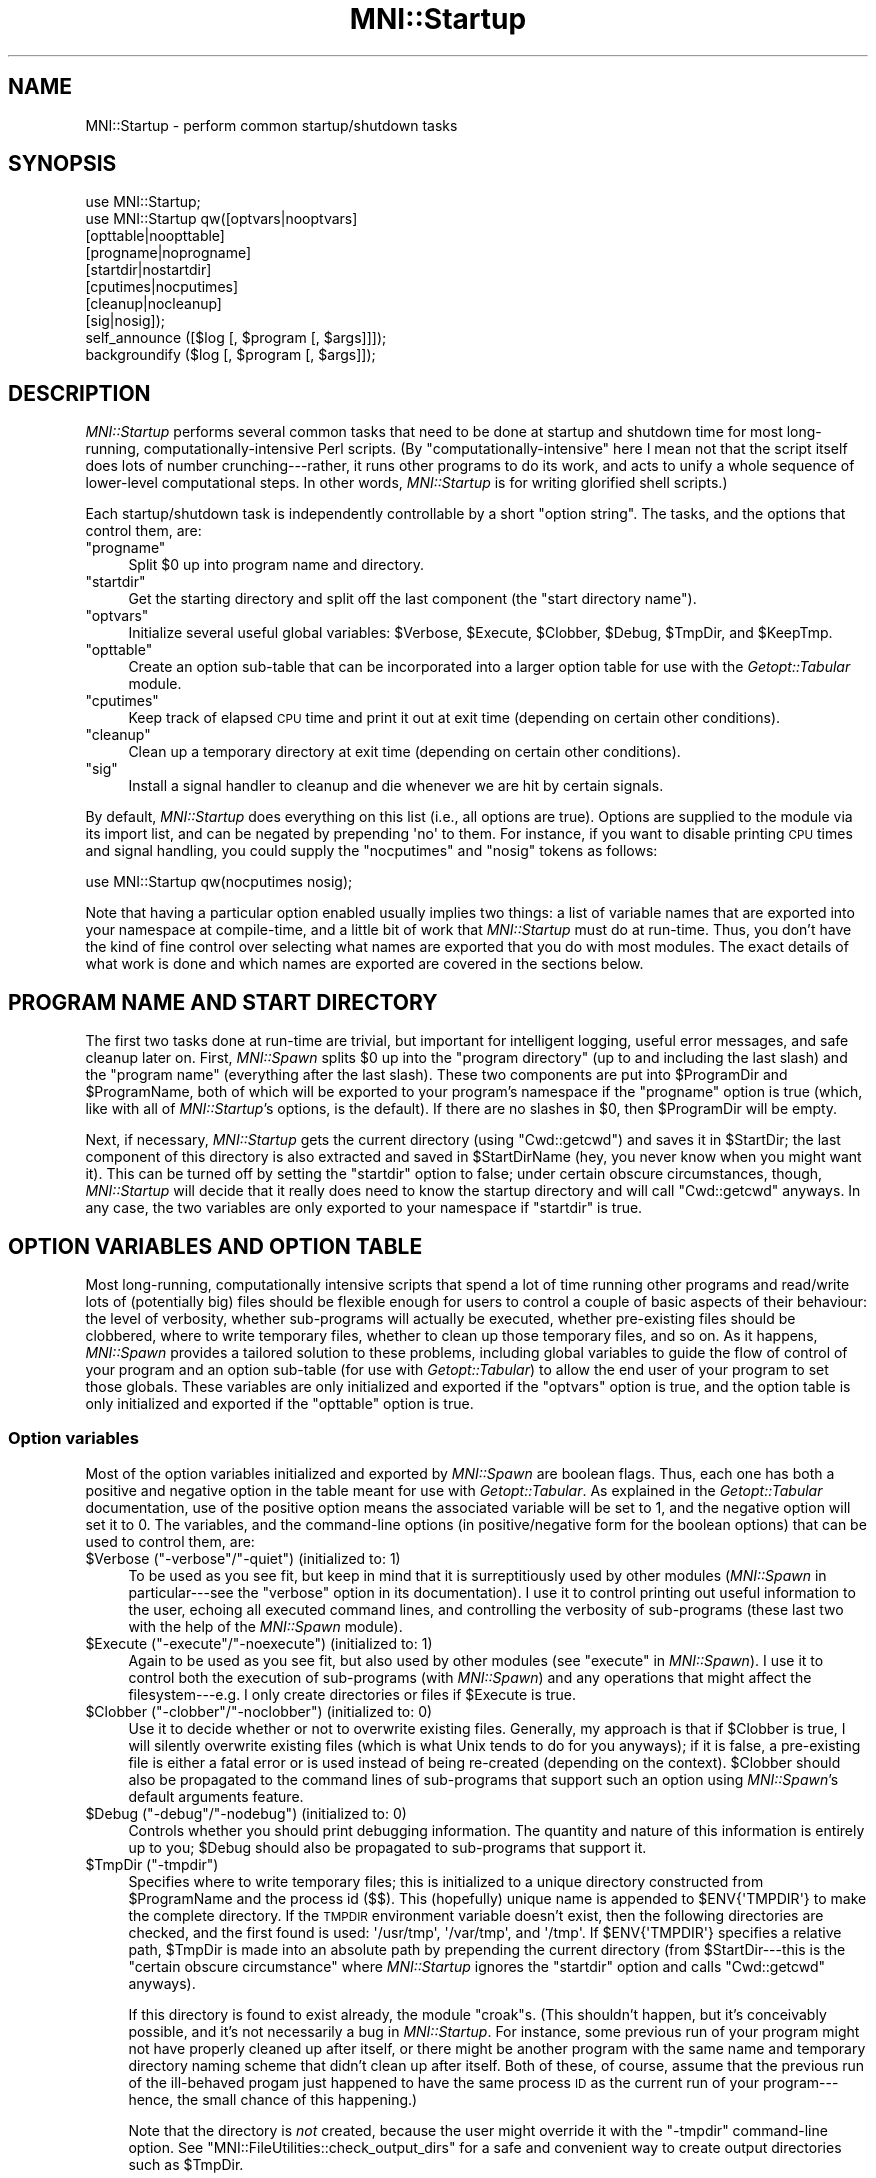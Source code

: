 .\" Automatically generated by Pod::Man 2.22 (Pod::Simple 3.13)
.\"
.\" Standard preamble:
.\" ========================================================================
.de Sp \" Vertical space (when we can't use .PP)
.if t .sp .5v
.if n .sp
..
.de Vb \" Begin verbatim text
.ft CW
.nf
.ne \\$1
..
.de Ve \" End verbatim text
.ft R
.fi
..
.\" Set up some character translations and predefined strings.  \*(-- will
.\" give an unbreakable dash, \*(PI will give pi, \*(L" will give a left
.\" double quote, and \*(R" will give a right double quote.  \*(C+ will
.\" give a nicer C++.  Capital omega is used to do unbreakable dashes and
.\" therefore won't be available.  \*(C` and \*(C' expand to `' in nroff,
.\" nothing in troff, for use with C<>.
.tr \(*W-
.ds C+ C\v'-.1v'\h'-1p'\s-2+\h'-1p'+\s0\v'.1v'\h'-1p'
.ie n \{\
.    ds -- \(*W-
.    ds PI pi
.    if (\n(.H=4u)&(1m=24u) .ds -- \(*W\h'-12u'\(*W\h'-12u'-\" diablo 10 pitch
.    if (\n(.H=4u)&(1m=20u) .ds -- \(*W\h'-12u'\(*W\h'-8u'-\"  diablo 12 pitch
.    ds L" ""
.    ds R" ""
.    ds C` ""
.    ds C' ""
'br\}
.el\{\
.    ds -- \|\(em\|
.    ds PI \(*p
.    ds L" ``
.    ds R" ''
'br\}
.\"
.\" Escape single quotes in literal strings from groff's Unicode transform.
.ie \n(.g .ds Aq \(aq
.el       .ds Aq '
.\"
.\" If the F register is turned on, we'll generate index entries on stderr for
.\" titles (.TH), headers (.SH), subsections (.SS), items (.Ip), and index
.\" entries marked with X<> in POD.  Of course, you'll have to process the
.\" output yourself in some meaningful fashion.
.ie \nF \{\
.    de IX
.    tm Index:\\$1\t\\n%\t"\\$2"
..
.    nr % 0
.    rr F
.\}
.el \{\
.    de IX
..
.\}
.\"
.\" Accent mark definitions (@(#)ms.acc 1.5 88/02/08 SMI; from UCB 4.2).
.\" Fear.  Run.  Save yourself.  No user-serviceable parts.
.    \" fudge factors for nroff and troff
.if n \{\
.    ds #H 0
.    ds #V .8m
.    ds #F .3m
.    ds #[ \f1
.    ds #] \fP
.\}
.if t \{\
.    ds #H ((1u-(\\\\n(.fu%2u))*.13m)
.    ds #V .6m
.    ds #F 0
.    ds #[ \&
.    ds #] \&
.\}
.    \" simple accents for nroff and troff
.if n \{\
.    ds ' \&
.    ds ` \&
.    ds ^ \&
.    ds , \&
.    ds ~ ~
.    ds /
.\}
.if t \{\
.    ds ' \\k:\h'-(\\n(.wu*8/10-\*(#H)'\'\h"|\\n:u"
.    ds ` \\k:\h'-(\\n(.wu*8/10-\*(#H)'\`\h'|\\n:u'
.    ds ^ \\k:\h'-(\\n(.wu*10/11-\*(#H)'^\h'|\\n:u'
.    ds , \\k:\h'-(\\n(.wu*8/10)',\h'|\\n:u'
.    ds ~ \\k:\h'-(\\n(.wu-\*(#H-.1m)'~\h'|\\n:u'
.    ds / \\k:\h'-(\\n(.wu*8/10-\*(#H)'\z\(sl\h'|\\n:u'
.\}
.    \" troff and (daisy-wheel) nroff accents
.ds : \\k:\h'-(\\n(.wu*8/10-\*(#H+.1m+\*(#F)'\v'-\*(#V'\z.\h'.2m+\*(#F'.\h'|\\n:u'\v'\*(#V'
.ds 8 \h'\*(#H'\(*b\h'-\*(#H'
.ds o \\k:\h'-(\\n(.wu+\w'\(de'u-\*(#H)/2u'\v'-.3n'\*(#[\z\(de\v'.3n'\h'|\\n:u'\*(#]
.ds d- \h'\*(#H'\(pd\h'-\w'~'u'\v'-.25m'\f2\(hy\fP\v'.25m'\h'-\*(#H'
.ds D- D\\k:\h'-\w'D'u'\v'-.11m'\z\(hy\v'.11m'\h'|\\n:u'
.ds th \*(#[\v'.3m'\s+1I\s-1\v'-.3m'\h'-(\w'I'u*2/3)'\s-1o\s+1\*(#]
.ds Th \*(#[\s+2I\s-2\h'-\w'I'u*3/5'\v'-.3m'o\v'.3m'\*(#]
.ds ae a\h'-(\w'a'u*4/10)'e
.ds Ae A\h'-(\w'A'u*4/10)'E
.    \" corrections for vroff
.if v .ds ~ \\k:\h'-(\\n(.wu*9/10-\*(#H)'\s-2\u~\d\s+2\h'|\\n:u'
.if v .ds ^ \\k:\h'-(\\n(.wu*10/11-\*(#H)'\v'-.4m'^\v'.4m'\h'|\\n:u'
.    \" for low resolution devices (crt and lpr)
.if \n(.H>23 .if \n(.V>19 \
\{\
.    ds : e
.    ds 8 ss
.    ds o a
.    ds d- d\h'-1'\(ga
.    ds D- D\h'-1'\(hy
.    ds th \o'bp'
.    ds Th \o'LP'
.    ds ae ae
.    ds Ae AE
.\}
.rm #[ #] #H #V #F C
.\" ========================================================================
.\"
.IX Title "MNI::Startup 3"
.TH MNI::Startup 3 "2015-06-16" "perl v5.10.1" "User Contributed Perl Documentation"
.\" For nroff, turn off justification.  Always turn off hyphenation; it makes
.\" way too many mistakes in technical documents.
.if n .ad l
.nh
.SH "NAME"
MNI::Startup \- perform common startup/shutdown tasks
.SH "SYNOPSIS"
.IX Header "SYNOPSIS"
.Vb 1
\&   use MNI::Startup;
\&
\&   use MNI::Startup qw([optvars|nooptvars] 
\&                       [opttable|noopttable]
\&                       [progname|noprogname]
\&                       [startdir|nostartdir]
\&                       [cputimes|nocputimes]
\&                       [cleanup|nocleanup]
\&                       [sig|nosig]);
\&
\&   self_announce ([$log [, $program [, $args]]]);
\&
\&   backgroundify ($log [, $program [, $args]]);
.Ve
.SH "DESCRIPTION"
.IX Header "DESCRIPTION"
\&\fIMNI::Startup\fR performs several common tasks that need to be done at
startup and shutdown time for most long-running,
computationally-intensive Perl scripts.  (By \*(L"computationally-intensive\*(R"
here I mean not that the script itself does lots of number
crunching\-\-\-rather, it runs other programs to do its work, and acts to
unify a whole sequence of lower-level computational steps.  In other
words, \fIMNI::Startup\fR is for writing glorified shell scripts.)
.PP
Each startup/shutdown task is independently controllable by a short
\&\*(L"option string\*(R".  The tasks, and the options that control them, are:
.ie n .IP """progname""" 4
.el .IP "\f(CWprogname\fR" 4
.IX Item "progname"
Split \f(CW$0\fR up into program name and directory.
.ie n .IP """startdir""" 4
.el .IP "\f(CWstartdir\fR" 4
.IX Item "startdir"
Get the starting directory and split off the last component (the
\&\*(L"start directory name\*(R").
.ie n .IP """optvars""" 4
.el .IP "\f(CWoptvars\fR" 4
.IX Item "optvars"
Initialize several useful global variables: \f(CW$Verbose\fR,
\&\f(CW$Execute\fR, \f(CW$Clobber\fR, \f(CW$Debug\fR, \f(CW$TmpDir\fR, and \f(CW$KeepTmp\fR.
.ie n .IP """opttable""" 4
.el .IP "\f(CWopttable\fR" 4
.IX Item "opttable"
Create an option sub-table that can be incorporated into a larger option
table for use with the \fIGetopt::Tabular\fR module.
.ie n .IP """cputimes""" 4
.el .IP "\f(CWcputimes\fR" 4
.IX Item "cputimes"
Keep track of elapsed \s-1CPU\s0 time and print it out at exit time (depending on
certain other conditions).
.ie n .IP """cleanup""" 4
.el .IP "\f(CWcleanup\fR" 4
.IX Item "cleanup"
Clean up a temporary directory at exit time (depending on certain other
conditions).
.ie n .IP """sig""" 4
.el .IP "\f(CWsig\fR" 4
.IX Item "sig"
Install a signal handler to cleanup and die whenever we are hit by
certain signals.
.PP
By default, \fIMNI::Startup\fR does everything on this list (i.e., all
options are true).  Options are supplied to the module via its import
list, and can be negated by prepending \f(CW\*(Aqno\*(Aq\fR to them.  For instance,
if you want to disable printing \s-1CPU\s0 times and signal handling, you
could supply the \f(CW\*(C`nocputimes\*(C'\fR and \f(CW\*(C`nosig\*(C'\fR tokens as follows:
.PP
.Vb 1
\&   use MNI::Startup qw(nocputimes nosig);
.Ve
.PP
Note that having a particular option enabled usually implies two things:
a list of variable names that are exported into your namespace at
compile-time, and a little bit of work that \fIMNI::Startup\fR must do at
run-time.  Thus, you don't have the kind of fine control over selecting
what names are exported that you do with most modules.  The exact
details of what work is done and which names are exported are covered in
the sections below.
.SH "PROGRAM NAME AND START DIRECTORY"
.IX Header "PROGRAM NAME AND START DIRECTORY"
The first two tasks done at run-time are trivial, but important for
intelligent logging, useful error messages, and safe cleanup later on.
First, \fIMNI::Spawn\fR splits \f(CW$0\fR up into the \*(L"program directory\*(R" (up to
and including the last slash) and the \*(L"program name\*(R" (everything after
the last slash).  These two components are put into \f(CW$ProgramDir\fR and
\&\f(CW$ProgramName\fR, both of which will be exported to your program's
namespace if the \f(CW\*(C`progname\*(C'\fR option is true (which, like with all of
\&\fIMNI::Startup\fR's options, is the default).  If there are no slashes in
\&\f(CW$0\fR, then \f(CW$ProgramDir\fR will be empty.
.PP
Next, if necessary, \fIMNI::Startup\fR gets the current directory (using
\&\f(CW\*(C`Cwd::getcwd\*(C'\fR) and saves it in \f(CW$StartDir\fR; the last component of this
directory is also extracted and saved in \f(CW$StartDirName\fR (hey, you
never know when you might want it).  This can be turned off by setting
the \f(CW\*(C`startdir\*(C'\fR option to false; under certain obscure circumstances,
though, \fIMNI::Startup\fR will decide that it really does need to know the
startup directory and will call \f(CW\*(C`Cwd::getcwd\*(C'\fR anyways.  In any case,
the two variables are only exported to your namespace if \f(CW\*(C`startdir\*(C'\fR is
true.
.SH "OPTION VARIABLES AND OPTION TABLE"
.IX Header "OPTION VARIABLES AND OPTION TABLE"
Most long-running, computationally intensive scripts that spend a lot of
time running other programs and read/write lots of (potentially big)
files should be flexible enough for users to control a couple of basic
aspects of their behaviour: the level of verbosity, whether sub-programs
will actually be executed, whether pre-existing files should be
clobbered, where to write temporary files, whether to clean up those
temporary files, and so on.  As it happens, \fIMNI::Spawn\fR provides a
tailored solution to these problems, including global variables to guide
the flow of control of your program and an option sub-table (for use
with \fIGetopt::Tabular\fR) to allow the end user of your program to set
those globals.  These variables are only initialized and exported if the
\&\f(CW\*(C`optvars\*(C'\fR option is true, and the option table is only initialized and
exported if the \f(CW\*(C`opttable\*(C'\fR option is true.
.SS "Option variables"
.IX Subsection "Option variables"
Most of the option variables initialized and exported by \fIMNI::Spawn\fR
are boolean flags.  Thus, each one has both a positive and negative
option in the table meant for use with \fIGetopt::Tabular\fR.  As explained
in the \fIGetopt::Tabular\fR documentation, use of the positive option
means the associated variable will be set to 1, and the negative option
will set it to 0.  The variables, and the command-line options (in
positive/negative form for the boolean options) that can be used to
control them, are:
.ie n .IP "$Verbose (""\-verbose""/""\-quiet"") (initialized to: 1)" 4
.el .IP "\f(CW$Verbose\fR (\f(CW\-verbose\fR/\f(CW\-quiet\fR) (initialized to: 1)" 4
.IX Item "$Verbose (-verbose/-quiet) (initialized to: 1)"
To be used as you see fit, but keep in mind that it is surreptitiously
used by other modules (\fIMNI::Spawn\fR in particular\-\-\-see the \f(CW\*(C`verbose\*(C'\fR
option in its documentation).  I use it to control printing out useful
information to the user, echoing all executed command lines, and
controlling the verbosity of sub-programs (these last two with the help
of the \fIMNI::Spawn\fR module).
.ie n .IP "$Execute (""\-execute""/""\-noexecute"") (initialized to: 1)" 4
.el .IP "\f(CW$Execute\fR (\f(CW\-execute\fR/\f(CW\-noexecute\fR) (initialized to: 1)" 4
.IX Item "$Execute (-execute/-noexecute) (initialized to: 1)"
Again to be used as you see fit, but also used by other modules (see
\&\f(CW\*(C`execute\*(C'\fR in \fIMNI::Spawn\fR).  I use it to control both the execution of
sub-programs (with \fIMNI::Spawn\fR) and any operations that might affect
the filesystem\-\-\-e.g. I only create directories or files if \f(CW$Execute\fR
is true.
.ie n .IP "$Clobber (""\-clobber""/""\-noclobber"") (initialized to: 0)" 4
.el .IP "\f(CW$Clobber\fR (\f(CW\-clobber\fR/\f(CW\-noclobber\fR) (initialized to: 0)" 4
.IX Item "$Clobber (-clobber/-noclobber) (initialized to: 0)"
Use it to decide whether or not to overwrite existing files.  Generally,
my approach is that if \f(CW$Clobber\fR is true, I will silently overwrite
existing files (which is what Unix tends to do for you anyways); if it
is false, a pre-existing file is either a fatal error or is used instead
of being re-created (depending on the context).  \f(CW$Clobber\fR should also
be propagated to the command lines of sub-programs that support such an
option using \fIMNI::Spawn\fR's default arguments feature.
.ie n .IP "$Debug (""\-debug""/""\-nodebug"") (initialized to: 0)" 4
.el .IP "\f(CW$Debug\fR (\f(CW\-debug\fR/\f(CW\-nodebug\fR) (initialized to: 0)" 4
.IX Item "$Debug (-debug/-nodebug) (initialized to: 0)"
Controls whether you should print debugging information.  The quantity
and nature of this information is entirely up to you; \f(CW$Debug\fR should
also be propagated to sub-programs that support it.
.ie n .IP "$TmpDir (""\-tmpdir"")" 4
.el .IP "\f(CW$TmpDir\fR (\f(CW\-tmpdir\fR)" 4
.IX Item "$TmpDir (-tmpdir)"
Specifies where to write temporary files; this is initialized to a
unique directory constructed from \f(CW$ProgramName\fR and the process id
(\f(CW$$\fR).  This (hopefully) unique name is appended to
\&\f(CW$ENV{\*(AqTMPDIR\*(Aq}\fR to make the complete directory.  If the \s-1TMPDIR\s0
environment variable doesn't exist, then the following directories
are checked, and the first found is used: \f(CW\*(Aq/usr/tmp\*(Aq\fR, \f(CW\*(Aq/var/tmp\*(Aq\fR,
and \f(CW\*(Aq/tmp\*(Aq\fR.  If \f(CW$ENV{\*(AqTMPDIR\*(Aq}\fR specifies a relative
path, \f(CW$TmpDir\fR is made into an absolute path by prepending the current
directory (from \f(CW$StartDir\fR\-\-\-this is the \*(L"certain obscure
circumstance\*(R" where \fIMNI::Startup\fR ignores the \f(CW\*(C`startdir\*(C'\fR option and
calls \f(CW\*(C`Cwd::getcwd\*(C'\fR anyways).
.Sp
If this directory is found to exist already, the module \f(CW\*(C`croak\*(C'\fRs.
(This shouldn't happen, but it's conceivably possible, and it's not
necessarily a bug in \fIMNI::Startup\fR.  For instance, some previous run
of your program might not have properly cleaned up after itself, or
there might be another program with the same name and temporary
directory naming scheme that didn't clean up after itself.  Both of
these, of course, assume that the previous run of the ill-behaved progam
just happened to have the same process \s-1ID\s0 as the current run of your
program\-\-\-hence, the small chance of this happening.)
.Sp
Note that the directory is \fInot\fR created, because the user might
override it with the \f(CW\*(C`\-tmpdir\*(C'\fR command-line option.  See
\&\f(CW\*(C`MNI::FileUtilities::check_output_dirs\*(C'\fR for a safe and convenient way
to create output directories such as \f(CW$TmpDir\fR.
.Sp
On shutdown, \fIMNI::Startup\fR will clean up this temporary directory for
you by running \f(CW\*(C`rm \-rf\*(C'\fR on it.  See \*(L"\s-1CLEANUP\s0\*(R" for details.
.ie n .IP "$KeepTmp (""\-keeptmp""/""\-cleanup"") (initialized to: 0)" 4
.el .IP "\f(CW$KeepTmp\fR (\f(CW\-keeptmp\fR/\f(CW\-cleanup\fR) (initialized to: 0)" 4
.IX Item "$KeepTmp (-keeptmp/-cleanup) (initialized to: 0)"
Can be used to disable cleaning up temporary files.  This, along with
several other conditions, is used by \fIMNI::Startup\fR on program shutdown
to determine whether or not to cleanup \f(CW$TmpDir\fR.  You might also use
it in your program if you normally delete some temporary files along the
way; if the user puts \f(CW\*(C`\-keeptmp\*(C'\fR on the command line (thus setting
\&\f(CW$KeepTmp\fR true), you could respect this by not deleting anything so
that all temporary files are preserved at the end of your program's run.
.SS "Option table"
.IX Subsection "Option table"
\&\fIGetopt::Tabular\fR is a module for table-driven command line parsing; to
make the global variables just described easily customizable by the end
user, \fIMNI::Startup\fR provides a snippet of an option table in
\&\f(CW@DefaultArgs\fR that you include in your main table for
\&\fIGetopt::Tabular\fR.  For example:
.PP
.Vb 7
\&   use Getopt::Tabular;
\&   use MNI::Startup qw(optvars opttable);       # redundant, but what the heck
\&     ...
\&   my @opt_table = 
\&     (@DefaultArgs,                             # from MNI::Startup
\&      # rest of option table
\&     );
.Ve
.PP
This provides five boolean options (\f(CW\*(C`\-verbose\*(C'\fR, \f(CW\*(C`\-execute\*(C'\fR, \f(CW\*(C`\-clobber\*(C'\fR,
\&\f(CW\*(C`\-debug\*(C'\fR, and \f(CW\*(C`\-keeptmp\*(C'\fR) along with one string option (\f(CW\*(C`\-tmpdir\*(C'\fR)
corresponding to the six variables described above.
.SH "RUNNING TIME"
.IX Header "RUNNING TIME"
\&\fIMNI::Spawn\fR can keep track of the \s-1CPU\s0 time used by your program and any
child processes, and by the system on behalf of them.  If the \f(CW\*(C`cputimes\*(C'\fR
option is true, it will do just this and print out the \s-1CPU\s0 times used on
program shutdown\-\-\-but only if the \f(CW$Verbose\fR global is also true and the
program is exiting successfully (i.e. with a zero exit status).
.SH "SIGNAL HANDLING"
.IX Header "SIGNAL HANDLING"
Finally, \fIMNI::Spawn\fR can install a signal handler for the most
commonly encountered signals.  This handler prints a message describing
the signal we were hit by, cleans up (see \*(L"\s-1CLEANUP\s0\*(R" below),
uninstalls itself, and then re-sends the same signal to the current
process (i.e., your program).  The effect of this is that the signal
will \fInot\fR be caught this time, so your program will terminate
abnormally just as though \fIMNI::Startup\fR's signal handler had never
been there.  The main advantage of this is that whichever program ran
your program can examine its termination status and determine that it
was indeed killed by a signal, rather than by \f(CW\*(C`exit\*(C'\fRing normally.
.PP
The signals handled fall into three groups: those you might normally
expect to encounter (\s-1HUP\s0, \s-1INT\s0, \s-1QUIT\s0, \s-1PIPE\s0 and \s-1TERM\s0); those that indicate
a serious problem with your script or the Perl interpreter running it
(\s-1ILL\s0, \s-1TRAP\s0, \s-1ABRT\s0, \s-1IOT\s0, \s-1BUS\s0, \s-1EMT\s0, \s-1FPE\s0, \s-1SEGV\s0, and \s-1SYS\s0); and user-defined
signals (\s-1USR1\s0 and \s-1USR2\s0).  Note that not all of these signals are valid
on a given platform, so \fIMNI::Startup\fR only installs handlers for the
subset of these signals that Perl knows about.  (With versions of Perl
previous to 5.004, this information is not available, so \fIMNI::Startup\fR
in that case installs handlers for the five \*(L"expected\*(R" signals only.)
Currently, no distinction is made between the various groups of signals.
.PP
The \fIsigtrap\fR module provided with Perl 5.004 provides a more flexible
approach to signal handling, but doesn't provide a signal handler to
clean up your temporary directory.  If you wish to use \fIMNI::Spawn\fR's
signal handler with \fIsigtrap\fR's more flexible interface, just specify
\&\f(CW\*(C`\e&MNI::Startup::catch_signal\*(C'\fR as your signal handler to \fIsigtrap\fR.
Be sure that you also include \f(CW\*(C`nosig\*(C'\fR in \fIMNI::Startup\fR's import list,
to disable its signal handling.  (The version of \fIsigtrap\fR distributed
with Perl 5.003 and earlier isn't nearly as flexible, so there's not
much advantage in using \fIsigtrap\fR over \fIMNI::Startup\fR's signal
handling unless you're running Perl 5.004 or later.)
.SH "CLEANUP"
.IX Header "CLEANUP"
From the kernel's point-of-view, there are only two ways in which a
process terminates: normally and abnormally.  Programmers generally
further distinguish between two kinds of normal termination, namely
success and failure.  In Perl, success is usually indicated by calling
\&\f(CW\*(C`exit\*(C'\fR or by running off the end of the main program; failure is
indicated by calling \f(CW\*(C`exit\*(C'\fR with a non-zero argument or \f(CW\*(C`die\*(C'\fR outside
of any \f(CW\*(C`eval\*(C'\fR (an uncaught exception).  Abnormal termination is what
happens when we are hit by a signal, whether it's caused internally
(e.g. a segmentation violation or floating-point exception) or
externally (such as the user hitting Ctrl-C or another process sending
the \f(CW\*(C`TERM\*(C'\fR signal).
.PP
Regardless of how your program terminates, \fIMNI::Startup\fR steps in to
perform some cleaning up.  In particular, it attempts to run \f(CW\*(C`rm \-rf\*(C'\fR
on the temporary directory originally named by \f(CW$TmpDir\fR, but only if
the \f(CW\*(C`cleanup\*(C'\fR option is true, the \f(CW$KeepTmp\fR global is false, and the
temporary directory actually exists.  Note that if you change \f(CW$TmpDir\fR
(or if the end-user changes it with the \f(CW\*(C`\-tmpdir\*(C'\fR command-line option),
then \fIMNI::Startup\fR will \fInot\fR clean up the new value of \f(CW$TmpDir\fR.
(However, if you use the original value of \f(CW$TmpDir\fR for some files and
then change its value and write new stuff in the new directory, then the
original directory will be cleaned up\-\-\-just not the new one.)  The
rationale for this behaviour is that if the user (or the programmer)
goes to the trouble of specifying a custom temporary directory, they
probably want the files in it to last longer than your program's current
execution.
.SH "SUBROUTINES"
.IX Header "SUBROUTINES"
In addition to the startup/shutdown services described above,
\&\fIMNI::Startup\fR also provides a couple of subroutines that are handy in
many applications.  These subroutines will be exported into your
program's namespace if the \f(CW\*(C`subs\*(C'\fR option is true (as always, the
default); if you instead supply \f(CW\*(C`nosubs\*(C'\fR in \fIMNI::Startup\fR's import
list, they will of course still be available as
\&\f(CW\*(C`MNI::Startup::self_announce\*(C'\fR and \f(CW\*(C`MNI::Startup::backgroundify\*(C'\fR.
.IP "self_announce ([\s-1LOG\s0 [, \s-1PROGRAM\s0 [, \s-1ARGS\s0 [, \s-1FORCE\s0]]]])" 4
.IX Item "self_announce ([LOG [, PROGRAM [, ARGS [, FORCE]]]])"
Conditionally prints a brief description of the program's execution
environment: user, host, start directory, date, time, progam name, and
program arguments.  \s-1LOG\s0, if supplied, should be a filehandle reference
(i.e., either a \s-1GLOB\s0 ref, an \f(CW\*(C`IO::Handle\*(C'\fR (or descendants) object, or a
\&\f(CW\*(C`FileHandle\*(C'\fR object); it defaults to \f(CW\*(C`\e*STDOUT\*(C'\fR.  \s-1PROGRAM\s0 should be the
program name; it defaults to \f(CW$0\fR.  \s-1ARGS\s0 should be a reference to the
program's list of arguments; it defaults to \f(CW\*(C`\e@ARGV\*(C'\fR.  (Thus, to ensure
that \f(CW\*(C`self_announce\*(C'\fR prints an accurate record, you should never fiddle
with \f(CW$0\fR or \f(CW@ARGV\fR in your program\-\-\-the former is made unnecessary by
\&\fIMNI::Startup\fR's creation and export of \f(CW$ProgramName\fR, and the latter
can be avoided without much trouble.  The three-argument form of
\&\f(CW\*(C`Getopt::Tabular::GetOptions\*(C'\fR, in particular, is designed to help you
avoid clobbering \f(CW@ARGV\fR.)
.Sp
In general, you should put a call to \f(CW\*(C`self_announce\*(C'\fR somewhere in your
program after all arguments have been validated, so you know that you're
not going to crash immediately.  If your program calls \f(CW\*(C`backgroundify\*(C'\fR,
it's not necessary to also call \f(CW\*(C`self_announce\*(C'\fR in the same run, as
\&\f(CW\*(C`backgroundify\*(C'\fR calls \f(CW\*(C`self_announce\*(C'\fR.  Thus, in programs that put
themselves into the background, you might see code like this:
.Sp
.Vb 1
\&   $background ? backgroundify ($logfile) : self_announce;
.Ve
.Sp
It shouldn't be necessary to put conditions on the call to
\&\f(CW\*(C`self_announce\*(C'\fR (as was the case in versions of the \s-1MNI\s0 Perl Library up
to 0.04).  That's because there are (currently) two conditions that will
cause \f(CW\*(C`self_announce\*(C'\fR to suppress its announcement for you. (You can
always override this and force it to print its message by supplying a
true value for \s-1FORCE\s0.)
.Sp
First, if \s-1LOG\s0 is a tty, \f(CW\*(C`self_announce\*(C'\fR will return without doing
anything.  That is, your program's output must be redirected to a file
or pipe for the announcement to be made.  This prevents pointlessly
cluttering the display in an interactive run, but gives the user a
record of exactly what command he ran to generate a particular log file
(and the associated results).  (The assumption here is that if a
program's output is important enough to log, it's important to know the
exact command executed.  If the user didn't bother to log the output, he
probably just ran the program from a shell, and can get back the command
used anyways.)
.Sp
Second, if the environment variable \f(CW\*(C`suppress_announce\*(C'\fR is set to a
true value, no announcement will be printed.  This variable is normally
set by the \fIMNI::Spawn\fR module; when \f(CW\*(C`Spawn\*(C'\fR considers it unnecessary
for its child program (the program that eventually calls
\&\f(CW\*(C`self_announce\*(C'\fR) to print out its arguments, then it will set this
environment variable.  The assumption here is that if \f(CW\*(C`Spawn\*(C'\fR already
printed out the program name and arguments, and the program's output is
not being redirected elsewhere, then it's not necessary for the child to
replicate this information.  See MNI::Spawn for full details.  If
\&\f(CW\*(C`self_announce\*(C'\fR does not find \f(CW\*(C`suppress_announce\*(C'\fR in its environment,
then it is naturally treated as false.  If it is found, it is deleted,
so as not to affect other programs that might be called by your program.
(Of course, if you use \fIMNI::Spawn\fR, then \f(CW\*(C`suppress_announce\*(C'\fR will be
set all over again.  It's only if you don't use \fIMNI::Spawn\fR to run
your child programs that this matters.)
.Sp
Again, you can override the \*(L"is it a tty?\*(R" or "is \f(CW\*(C`suppress_announce\*(C'\fR
set?" shenanigans by simply setting \s-1FORCE\s0 to true.
.IP "backgroundify (\s-1LOG\s0 [, \s-1PROGRAM\s0 [, \s-1ARGS\s0]])" 4
.IX Item "backgroundify (LOG [, PROGRAM [, ARGS]])"
Redirects \f(CW\*(C`STDOUT\*(C'\fR and \f(CW\*(C`STDERR\*(C'\fR to a log file and detaches to the
background by forking off a child process.  \s-1LOG\s0 must be either a
filehandle (represented by a glob reference, or an \fIIO::Handle\fR (or
descendents) object) or a filename; if the former, it is assumed that
the file was opened for writing, and \f(CW\*(C`STDOUT\*(C'\fR and \f(CW\*(C`STDERR\*(C'\fR are
redirected to that file.  If \s-1LOG\s0 is not a reference, it is assumed to be
a filename to be opened for output.  You can supply a filename in the
form of the second argument to \f(CW\*(C`open\*(C'\fR, i.e. with \f(CW\*(Aq>\*(Aq\fR or
\&\f(CW\*(Aq>>\*(Aq\fR already prepended.  If you just supply a bare filename,
\&\f(CW\*(C`backgroundify\*(C'\fR will either clobber or append, depending on the value
of the \f(CW$Clobber\fR global.  \f(CW\*(C`backgroundify\*(C'\fR will then redirect
\&\f(CW\*(C`STDOUT\*(C'\fR and \f(CW\*(C`STDERR\*(C'\fR both to this file.  \s-1PROGRAM\s0 and \s-1ARGS\s0 are the
same as for \f(CW\*(C`self_annouce\*(C'\fR; in fact, they are passed to
\&\f(CW\*(C`self_announce\*(C'\fR after redirecting \f(CW\*(C`STDOUT\*(C'\fR and \f(CW\*(C`STDERR\*(C'\fR so that your
program will describe its execution in its own log file.  (Thus, it's
never necessary to call both \f(CW\*(C`self_announce\*(C'\fR and \f(CW\*(C`backgroundify\*(C'\fR in
the same run of a program.)
.Sp
After redirecting, \f(CW\*(C`backgroundify\*(C'\fR unbuffers both \f(CW\*(C`STDOUT\*(C'\fR and
\&\f(CW\*(C`STDERR\*(C'\fR (so that messages to both streams will wind up in the same
order as they are output by your program, and also to avoid problems
with unflushed buffers before forking) and \f(CW\*(C`fork\*(C'\fRs.  If the \f(CW\*(C`fork\*(C'\fR
fails, the parent \f(CW\*(C`die\*(C'\fRs; otherwise, the parent \f(CW\*(C`exit\*(C'\fRs and the child
returns 1.
.Sp
Be careful about calling \f(CW\*(C`backgroundify\*(C'\fR if you have any \f(CW\*(C`END\*(C'\fR blocks
in your program: the \f(CW\*(C`END\*(C'\fR block will run in both the parent and the
child, and it will run in the parent concurrently with \f(CW\*(C`backgroundify\*(C'\fR
returning to your program as the child process.  This would be a bad
thing if, say, the \f(CW\*(C`END\*(C'\fR block run by the parent cleans up a temporary
directory used by the child.  \f(CW\*(C`backgroundify\*(C'\fR takes measures to ensure
that this doesn't happen with the \f(CW\*(C`END\*(C'\fR block supplied by
\&\fIMNI::Startup\fR and used for cleanup, but for you're on your own for any
other \f(CW\*(C`END\*(C'\fR blocks in your program (or any in other modules that you
might use).
.Sp
Note that \f(CW\*(C`backgroundify\*(C'\fR is \fInot\fR sufficient for forking off a daemon
process.  This requires a slightly different flavour of wizardry, which
is well outside the scope of this module and this man page.  Anyways,
glorified shell scripts probably shouldn't be made into daemons.
.SH "AUTHOR"
.IX Header "AUTHOR"
Greg Ward, <greg@bic.mni.mcgill.ca>.
.SH "COPYRIGHT"
.IX Header "COPYRIGHT"
Copyright (c) 1997 by Gregory P. Ward, McConnell Brain Imaging Centre,
Montreal Neurological Institute, McGill University.
.PP
This file is part of the \s-1MNI\s0 Perl Library.  It is free software, and may be
distributed under the same terms as Perl itself.
